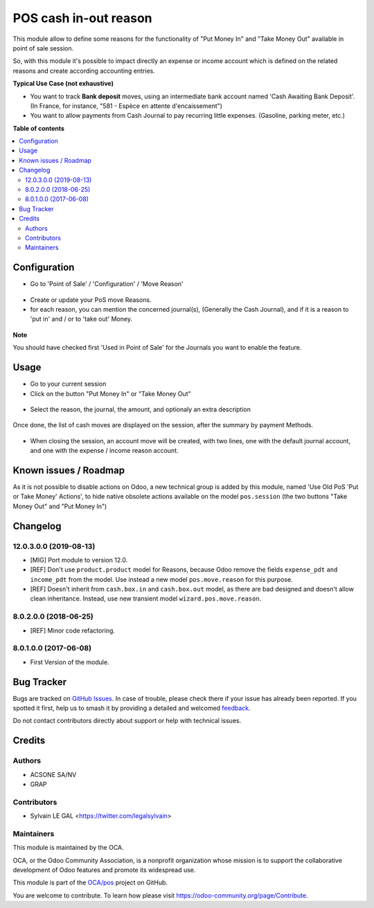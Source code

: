======================
POS cash in-out reason
======================

.. 
   !!!!!!!!!!!!!!!!!!!!!!!!!!!!!!!!!!!!!!!!!!!!!!!!!!!!
   !! This file is generated by oca-gen-addon-readme !!
   !! changes will be overwritten.                   !!
   !!!!!!!!!!!!!!!!!!!!!!!!!!!!!!!!!!!!!!!!!!!!!!!!!!!!
   !! source digest: sha256:e21cec16f82fdbbabf76ae7b42ffc768a39810c28b9f0ee849aba687c190a164
   !!!!!!!!!!!!!!!!!!!!!!!!!!!!!!!!!!!!!!!!!!!!!!!!!!!!

.. |badge1| image:: https://img.shields.io/badge/maturity-Beta-yellow.png
    :target: https://odoo-community.org/page/development-status
    :alt: Beta
.. |badge2| image:: https://img.shields.io/badge/licence-AGPL--3-blue.png
    :target: http://www.gnu.org/licenses/agpl-3.0-standalone.html
    :alt: License: AGPL-3
.. |badge3| image:: https://img.shields.io/badge/github-OCA%2Fpos-lightgray.png?logo=github
    :target: https://github.com/OCA/pos/tree/12.0/pos_cash_move_reason
    :alt: OCA/pos
.. |badge4| image:: https://img.shields.io/badge/weblate-Translate%20me-F47D42.png
    :target: https://translation.odoo-community.org/projects/pos-12-0/pos-12-0-pos_cash_move_reason
    :alt: Translate me on Weblate
.. |badge5| image:: https://img.shields.io/badge/runboat-Try%20me-875A7B.png
    :target: https://runboat.odoo-community.org/builds?repo=OCA/pos&target_branch=12.0
    :alt: Try me on Runboat

|badge1| |badge2| |badge3| |badge4| |badge5|

This module allow to define some reasons for the functionality of
"Put Money In" and "Take Money Out" available in point of sale session.

So, with this module it's possible to impact directly an expense or income
account which is defined on the related reasons and create according
accounting entries.

**Typical Use Case (not exhaustive)**

* You want to track **Bank deposit** moves, using an intermediate
  bank account named 'Cash Awaiting Bank Deposit'.
  (In France, for instance, "581 - Espèce en attente d'encaissement")

* You want to allow payments from Cash Journal to pay recurring
  little expenses. (Gasoline, parking meter, etc.)

**Table of contents**

.. contents::
   :local:

Configuration
=============

* Go to 'Point of Sale' / 'Configuration' / 'Move Reason'

.. figure:: https://raw.githubusercontent.com/OCA/pos/12.0/pos_cash_move_reason/static/description/pos_cash_move_tree.png
   :alt: PoS Move Reasons List

* Create or update your PoS move Reasons.
* for each reason, you can mention the concerned journal(s), (Generally the
  Cash Journal), and if it is a reason to 'put in' and / or to 'take out'
  Money.

.. figure:: https://raw.githubusercontent.com/OCA/pos/12.0/pos_cash_move_reason/static/description/pos_cash_move_form.png
   :alt: PoS Move Reason

**Note**

You should have checked first 'Used in Point of Sale' for the Journals you want
to enable the feature.

Usage
=====

* Go to your current session

* Click on the button "Put Money In" or "Take Money Out"

.. figure:: https://raw.githubusercontent.com/OCA/pos/12.0/pos_cash_move_reason/static/description/pos_session_form.png

* Select the reason, the journal, the amount, and optionaly an extra
  description

.. figure:: https://raw.githubusercontent.com/OCA/pos/12.0/pos_cash_move_reason/static/description/wizard_pos_move_reason_form.png

Once done, the list of cash moves are displayed on the session,
after the summary by payment Methods.

.. figure:: https://raw.githubusercontent.com/OCA/pos/12.0/pos_cash_move_reason/static/description/pos_session_move_list_form.png

* When closing the session, an account move will be created, with two lines,
  one with the default journal account, and one with the expense / income
  reason account.

.. figure:: https://raw.githubusercontent.com/OCA/pos/12.0/pos_cash_move_reason/static/description/account_move_form.png

Known issues / Roadmap
======================

As it is not possible to disable actions on Odoo, a new technical group is
added by this module, named 'Use Old PoS 'Put or Take Money' Actions', to
hide native obsolete actions available on the model ``pos.session``
(the two buttons "Take Money Out" and "Put Money In") 

Changelog
=========

12.0.3.0.0 (2019-08-13)
~~~~~~~~~~~~~~~~~~~~~~~

* [MIG] Port module to version 12.0.
* [REF] Don't use ``product.product`` model for Reasons, because Odoo remove
  the fields ``expense_pdt`` ``and income_pdt`` from the model.
  Use instead a new model ``pos.move.reason`` for this purpose.
* [REF] Doesn't inherit from ``cash.box.in`` and ``cash.box.out`` model,
  as there are bad designed and doesn't allow clean inheritance.
  Instead, use new transient model ``wizard.pos.move.reason``.

8.0.2.0.0 (2018-06-25)
~~~~~~~~~~~~~~~~~~~~~~

* [REF] Minor code refactoring.

8.0.1.0.0 (2017-06-08)
~~~~~~~~~~~~~~~~~~~~~~

* First Version of the module.

Bug Tracker
===========

Bugs are tracked on `GitHub Issues <https://github.com/OCA/pos/issues>`_.
In case of trouble, please check there if your issue has already been reported.
If you spotted it first, help us to smash it by providing a detailed and welcomed
`feedback <https://github.com/OCA/pos/issues/new?body=module:%20pos_cash_move_reason%0Aversion:%2012.0%0A%0A**Steps%20to%20reproduce**%0A-%20...%0A%0A**Current%20behavior**%0A%0A**Expected%20behavior**>`_.

Do not contact contributors directly about support or help with technical issues.

Credits
=======

Authors
~~~~~~~

* ACSONE SA/NV
* GRAP

Contributors
~~~~~~~~~~~~

* Sylvain LE GAL <https://twitter.com/legalsylvain>

Maintainers
~~~~~~~~~~~

This module is maintained by the OCA.

.. image:: https://odoo-community.org/logo.png
   :alt: Odoo Community Association
   :target: https://odoo-community.org

OCA, or the Odoo Community Association, is a nonprofit organization whose
mission is to support the collaborative development of Odoo features and
promote its widespread use.

This module is part of the `OCA/pos <https://github.com/OCA/pos/tree/12.0/pos_cash_move_reason>`_ project on GitHub.

You are welcome to contribute. To learn how please visit https://odoo-community.org/page/Contribute.
